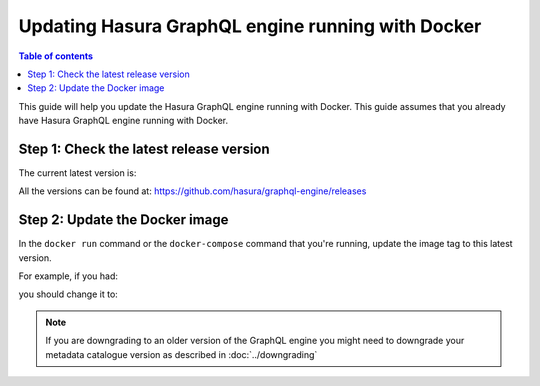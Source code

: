 .. meta::
   :description: Update Hasura GraphQL engine with Docker deployment
   :keywords: hasura, docs, deployment, docker, update

.. _docker_update:

Updating Hasura GraphQL engine running with Docker
==================================================

.. contents:: Table of contents
  :backlinks: none
  :depth: 1
  :local:

This guide will help you update the Hasura GraphQL engine running with Docker. This guide assumes that you already have
Hasura GraphQL engine running with Docker.

Step 1: Check the latest release version
----------------------------------------

The current latest version is:

.. raw:: html

   <code>hasura/graphql-engine:<span class="latest-release-tag">latest</span></code>

All the versions can be found at: https://github.com/hasura/graphql-engine/releases

Step 2: Update the Docker image
-------------------------------

In the ``docker run`` command or the ``docker-compose`` command that you're running, update the image tag to this
latest version.

For example, if you had:

.. raw:: html

   <code>docker run hasura/graphql-engine:v1.0.0-alpha01 ...</code>

you should change it to:

.. raw:: html

   <code>docker run hasura/graphql-engine:<span class="latest-release-tag">latest</span> ...</code>

.. note::

  If you are downgrading to an older version of the GraphQL engine you might need to downgrade your metadata catalogue version
  as described in :doc:`../downgrading`
